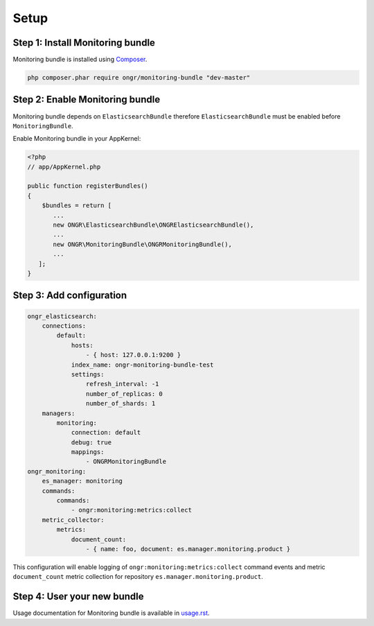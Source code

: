 Setup
=====

Step 1: Install Monitoring bundle
---------------------------------

Monitoring bundle is installed using `Composer`_.

.. code:: bash

    php composer.phar require ongr/monitoring-bundle "dev-master"

Step 2: Enable Monitoring bundle
--------------------------------

Monitoring bundle depends on ``ElasticsearchBundle`` therefore ``ElasticsearchBundle`` must be enabled before ``MonitoringBundle``.

Enable Monitoring bundle in your AppKernel:

.. code:: php

    <?php
    // app/AppKernel.php

    public function registerBundles()
    {
        $bundles = return [
           ...
           new ONGR\ElasticsearchBundle\ONGRElasticsearchBundle(),
           ...
           new ONGR\MonitoringBundle\ONGRMonitoringBundle(),
           ...
       ];
    }

Step 3: Add configuration
-------------------------

.. code-block:: yaml

    ongr_elasticsearch:
        connections:
            default:
                hosts:
                    - { host: 127.0.0.1:9200 }
                index_name: ongr-monitoring-bundle-test
                settings:
                    refresh_interval: -1
                    number_of_replicas: 0
                    number_of_shards: 1
        managers:
            monitoring:
                connection: default
                debug: true
                mappings:
                    - ONGRMonitoringBundle
    ongr_monitoring:
        es_manager: monitoring
        commands:
            commands:
                - ongr:monitoring:metrics:collect
        metric_collector:
            metrics:
                document_count:
                    - { name: foo, document: es.manager.monitoring.product }

This configuration will enable logging of ``ongr:monitoring:metrics:collect`` command events and metric ``document_count`` metric collection for repository ``es.manager.monitoring.product``.

Step 4: User your new bundle
----------------------------

Usage documentation for Monitoring bundle is available in `<usage.rst>`_.

.. _Composer: https://getcomposer.org
